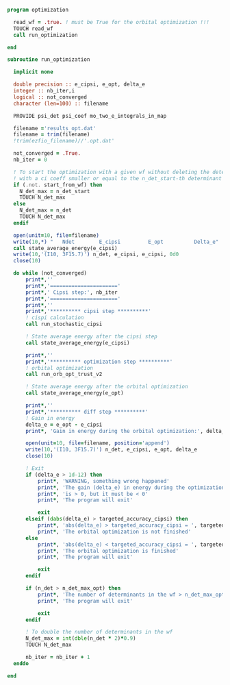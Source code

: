 #+BEGIN_SRC f90 :comments org :tangle optimization.irp.f
program optimization
  
  read_wf = .true. ! must be True for the orbital optimization !!!
  TOUCH read_wf 
  call run_optimization

end
#+END_SRC

#+BEGIN_SRC f90 :comments org :tangle optimization.irp.f
subroutine run_optimization

  implicit none

  double precision :: e_cipsi, e_opt, delta_e
  integer :: nb_iter,i
  logical :: not_converged
  character (len=100) :: filename

  PROVIDE psi_det psi_coef mo_two_e_integrals_in_map

  filename ='results_opt.dat'
  filename = trim(filename)
  !trim(ezfio_filename)//'.opt.dat'

  not_converged = .True.
  nb_iter = 0

  ! To start the optimization with a given wf without deleting the determinants
  ! with a ci coeff smaller or equal to the n_det_start-th determinant
  if (.not. start_from_wf) then
    N_det_max = n_det_start
    TOUCH N_det_max
  else
    N_det_max = n_det
    TOUCH N_det_max
  endif

  open(unit=10, file=filename)
  write(10,*) "   Ndet        E_cipsi         E_opt          Delta_e"
  call state_average_energy(e_cipsi)
  write(10,'(I10, 3F15.7)') n_det, e_cipsi, e_cipsi, 0d0
  close(10)

  do while (not_converged)
      print*,''
      print*,'======================'
      print*,' Cipsi step:', nb_iter
      print*,'======================'
      print*,'' 
      print*,'********** cipsi step **********'
      ! cispi calculation
      call run_stochastic_cipsi

      ! State average energy after the cipsi step
      call state_average_energy(e_cipsi)

      print*,''
      print*,'********** optimization step **********'
      ! orbital optimization
      call run_orb_opt_trust_v2

      ! State average energy after the orbital optimization
      call state_average_energy(e_opt)

      print*,''
      print*,'********** diff step **********'
      ! Gain in energy
      delta_e = e_opt - e_cipsi
      print*, 'Gain in energy during the orbital optimization:', delta_e

      open(unit=10, file=filename, position='append')
      write(10,'(I10, 3F15.7)') n_det, e_cipsi, e_opt, delta_e
      close(10)

      ! Exit
      if (delta_e > 1d-12) then
          print*, 'WARNING, something wrong happened'
          print*, 'The gain (delta_e) in energy during the optimization process'
          print*, 'is > 0, but it must be < 0'
          print*, 'The program will exit'

          exit
      elseif (dabs(delta_e) > targeted_accuracy_cipsi) then
          print*, 'abs(delta_e) > targeted_accuracy_cipsi = ', targeted_accuracy_cipsi
          print*, 'The orbital optimization is not finished'           
      else
          print*, 'abs(delta_e) < targeted_accuracy_cipsi = ', targeted_accuracy_cipsi             
          print*, 'The orbital optimization is finished'
          print*, 'The program will exit'

          exit
      endif

      if (n_det > n_det_max_opt) then
          print*, 'The number of determinants in the wf > n_det_max_opt'
          print*, 'The program will exit'

          exit
      endif
      
      ! To double the number of determinants in the wf
      N_det_max = int(dble(n_det * 2)*0.9)
      TOUCH N_det_max

      nb_iter = nb_iter + 1
  enddo

end

#+END_SRC
